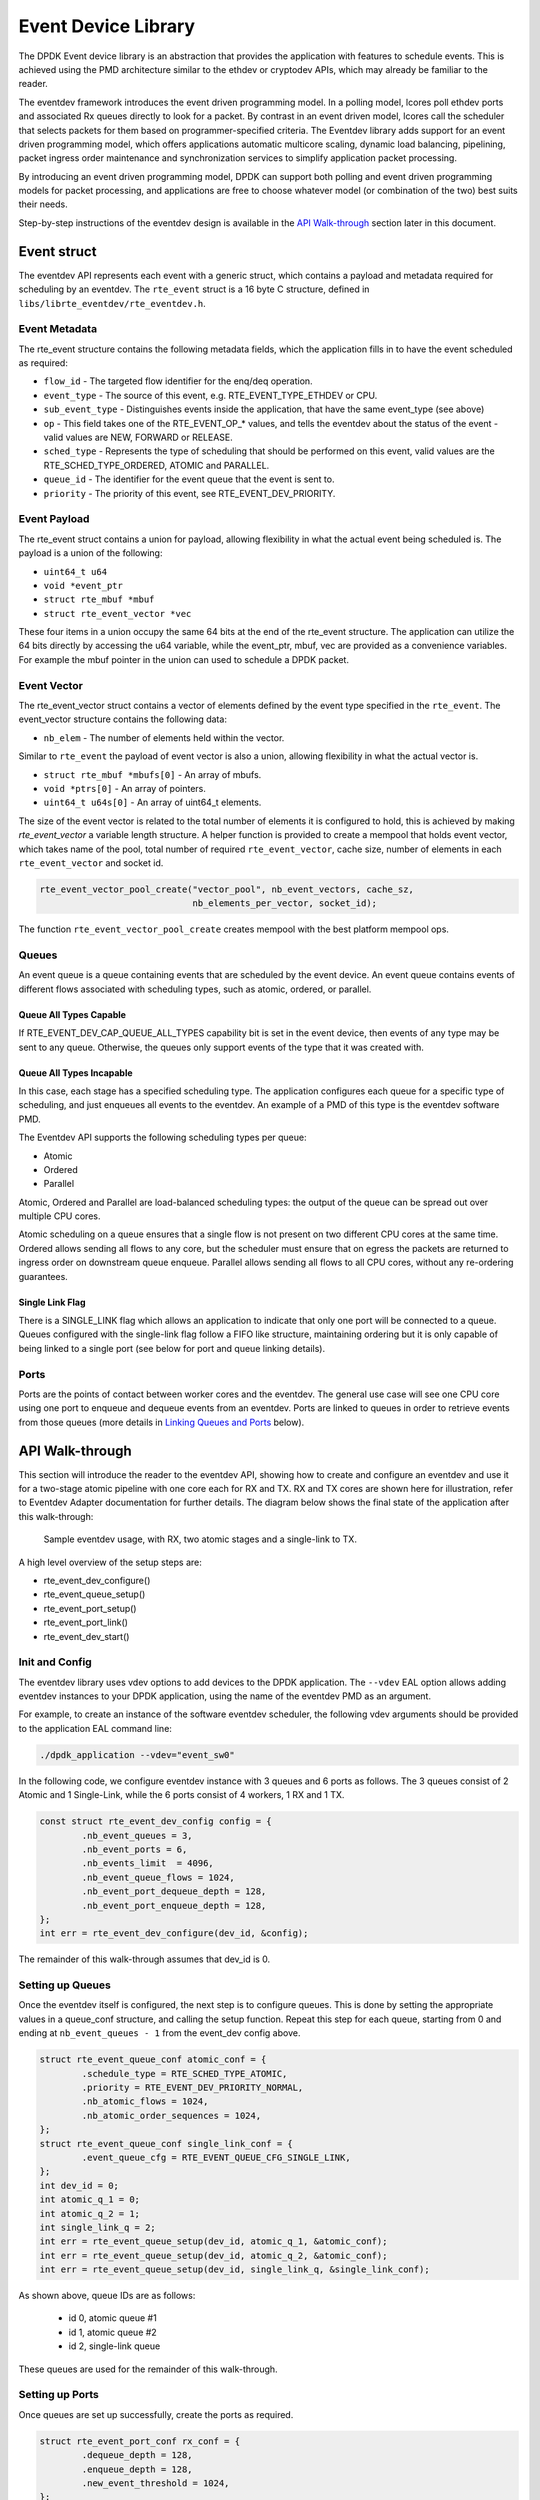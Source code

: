 ..  SPDX-License-Identifier: BSD-3-Clause
    Copyright(c) 2017 Intel Corporation.
    Copyright(c) 2018 Arm Limited.

Event Device Library
====================

The DPDK Event device library is an abstraction that provides the application
with features to schedule events. This is achieved using the PMD architecture
similar to the ethdev or cryptodev APIs, which may already be familiar to the
reader.

The eventdev framework introduces the event driven programming model. In a
polling model, lcores poll ethdev ports and associated Rx queues directly
to look for a packet. By contrast in an event driven model, lcores call the
scheduler that selects packets for them based on programmer-specified criteria.
The Eventdev library adds support for an event driven programming model, which
offers applications automatic multicore scaling, dynamic load balancing,
pipelining, packet ingress order maintenance and synchronization services to
simplify application packet processing.

By introducing an event driven programming model, DPDK can support both polling
and event driven programming models for packet processing, and applications are
free to choose whatever model (or combination of the two) best suits their
needs.

Step-by-step instructions of the eventdev design is available in the `API
Walk-through`_ section later in this document.

Event struct
------------

The eventdev API represents each event with a generic struct, which contains a
payload and metadata required for scheduling by an eventdev.  The
``rte_event`` struct is a 16 byte C structure, defined in
``libs/librte_eventdev/rte_eventdev.h``.

Event Metadata
~~~~~~~~~~~~~~

The rte_event structure contains the following metadata fields, which the
application fills in to have the event scheduled as required:

* ``flow_id`` - The targeted flow identifier for the enq/deq operation.
* ``event_type`` - The source of this event, e.g. RTE_EVENT_TYPE_ETHDEV or CPU.
* ``sub_event_type`` - Distinguishes events inside the application, that have
  the same event_type (see above)
* ``op`` - This field takes one of the RTE_EVENT_OP_* values, and tells the
  eventdev about the status of the event - valid values are NEW, FORWARD or
  RELEASE.
* ``sched_type`` - Represents the type of scheduling that should be performed
  on this event, valid values are the RTE_SCHED_TYPE_ORDERED, ATOMIC and
  PARALLEL.
* ``queue_id`` - The identifier for the event queue that the event is sent to.
* ``priority`` - The priority of this event, see RTE_EVENT_DEV_PRIORITY.

Event Payload
~~~~~~~~~~~~~

The rte_event struct contains a union for payload, allowing flexibility in what
the actual event being scheduled is. The payload is a union of the following:

* ``uint64_t u64``
* ``void *event_ptr``
* ``struct rte_mbuf *mbuf``
* ``struct rte_event_vector *vec``

These four items in a union occupy the same 64 bits at the end of the rte_event
structure. The application can utilize the 64 bits directly by accessing the
u64 variable, while the event_ptr, mbuf, vec are provided as a convenience
variables.  For example the mbuf pointer in the union can used to schedule a
DPDK packet.

Event Vector
~~~~~~~~~~~~

The rte_event_vector struct contains a vector of elements defined by the event
type specified in the ``rte_event``. The event_vector structure contains the
following data:

* ``nb_elem`` - The number of elements held within the vector.

Similar to ``rte_event`` the payload of event vector is also a union, allowing
flexibility in what the actual vector is.

* ``struct rte_mbuf *mbufs[0]`` - An array of mbufs.
* ``void *ptrs[0]`` - An array of pointers.
* ``uint64_t u64s[0]`` - An array of uint64_t elements.

The size of the event vector is related to the total number of elements it is
configured to hold, this is achieved by making `rte_event_vector` a variable
length structure.
A helper function is provided to create a mempool that holds event vector, which
takes name of the pool, total number of required ``rte_event_vector``,
cache size, number of elements in each ``rte_event_vector`` and socket id.

.. code-block:: c

        rte_event_vector_pool_create("vector_pool", nb_event_vectors, cache_sz,
                                     nb_elements_per_vector, socket_id);

The function ``rte_event_vector_pool_create`` creates mempool with the best
platform mempool ops.

Queues
~~~~~~

An event queue is a queue containing events that are scheduled by the event
device. An event queue contains events of different flows associated with
scheduling types, such as atomic, ordered, or parallel.

Queue All Types Capable
^^^^^^^^^^^^^^^^^^^^^^^

If RTE_EVENT_DEV_CAP_QUEUE_ALL_TYPES capability bit is set in the event device,
then events of any type may be sent to any queue. Otherwise, the queues only
support events of the type that it was created with.

Queue All Types Incapable
^^^^^^^^^^^^^^^^^^^^^^^^^

In this case, each stage has a specified scheduling type.  The application
configures each queue for a specific type of scheduling, and just enqueues all
events to the eventdev. An example of a PMD of this type is the eventdev
software PMD.

The Eventdev API supports the following scheduling types per queue:

*   Atomic
*   Ordered
*   Parallel

Atomic, Ordered and Parallel are load-balanced scheduling types: the output
of the queue can be spread out over multiple CPU cores.

Atomic scheduling on a queue ensures that a single flow is not present on two
different CPU cores at the same time. Ordered allows sending all flows to any
core, but the scheduler must ensure that on egress the packets are returned to
ingress order on downstream queue enqueue. Parallel allows sending all flows
to all CPU cores, without any re-ordering guarantees.

Single Link Flag
^^^^^^^^^^^^^^^^

There is a SINGLE_LINK flag which allows an application to indicate that only
one port will be connected to a queue.  Queues configured with the single-link
flag follow a FIFO like structure, maintaining ordering but it is only capable
of being linked to a single port (see below for port and queue linking details).


Ports
~~~~~

Ports are the points of contact between worker cores and the eventdev. The
general use case will see one CPU core using one port to enqueue and dequeue
events from an eventdev. Ports are linked to queues in order to retrieve events
from those queues (more details in `Linking Queues and Ports`_ below).


API Walk-through
----------------

This section will introduce the reader to the eventdev API, showing how to
create and configure an eventdev and use it for a two-stage atomic pipeline
with one core each for RX and TX. RX and TX cores are shown here for
illustration, refer to Eventdev Adapter documentation for further details.
The diagram below shows the final state of the application after this
walk-through:

.. _figure_eventdev-usage1:

.. figure:: ../img/eventdev_usage.*

   Sample eventdev usage, with RX, two atomic stages and a single-link to TX.


A high level overview of the setup steps are:

* rte_event_dev_configure()
* rte_event_queue_setup()
* rte_event_port_setup()
* rte_event_port_link()
* rte_event_dev_start()


Init and Config
~~~~~~~~~~~~~~~

The eventdev library uses vdev options to add devices to the DPDK application.
The ``--vdev`` EAL option allows adding eventdev instances to your DPDK
application, using the name of the eventdev PMD as an argument.

For example, to create an instance of the software eventdev scheduler, the
following vdev arguments should be provided to the application EAL command line:

.. code-block:: console

   ./dpdk_application --vdev="event_sw0"

In the following code, we configure eventdev instance with 3 queues
and 6 ports as follows. The 3 queues consist of 2 Atomic and 1 Single-Link,
while the 6 ports consist of 4 workers, 1 RX and 1 TX.

.. code-block:: c

        const struct rte_event_dev_config config = {
                .nb_event_queues = 3,
                .nb_event_ports = 6,
                .nb_events_limit  = 4096,
                .nb_event_queue_flows = 1024,
                .nb_event_port_dequeue_depth = 128,
                .nb_event_port_enqueue_depth = 128,
        };
        int err = rte_event_dev_configure(dev_id, &config);

The remainder of this walk-through assumes that dev_id is 0.

Setting up Queues
~~~~~~~~~~~~~~~~~

Once the eventdev itself is configured, the next step is to configure queues.
This is done by setting the appropriate values in a queue_conf structure, and
calling the setup function. Repeat this step for each queue, starting from
0 and ending at ``nb_event_queues - 1`` from the event_dev config above.

.. code-block:: c

        struct rte_event_queue_conf atomic_conf = {
                .schedule_type = RTE_SCHED_TYPE_ATOMIC,
                .priority = RTE_EVENT_DEV_PRIORITY_NORMAL,
                .nb_atomic_flows = 1024,
                .nb_atomic_order_sequences = 1024,
        };
        struct rte_event_queue_conf single_link_conf = {
                .event_queue_cfg = RTE_EVENT_QUEUE_CFG_SINGLE_LINK,
        };
        int dev_id = 0;
        int atomic_q_1 = 0;
        int atomic_q_2 = 1;
        int single_link_q = 2;
        int err = rte_event_queue_setup(dev_id, atomic_q_1, &atomic_conf);
        int err = rte_event_queue_setup(dev_id, atomic_q_2, &atomic_conf);
        int err = rte_event_queue_setup(dev_id, single_link_q, &single_link_conf);

As shown above, queue IDs are as follows:

 * id 0, atomic queue #1
 * id 1, atomic queue #2
 * id 2, single-link queue

These queues are used for the remainder of this walk-through.

Setting up Ports
~~~~~~~~~~~~~~~~

Once queues are set up successfully, create the ports as required.

.. code-block:: c

        struct rte_event_port_conf rx_conf = {
                .dequeue_depth = 128,
                .enqueue_depth = 128,
                .new_event_threshold = 1024,
        };
        struct rte_event_port_conf worker_conf = {
                .dequeue_depth = 16,
                .enqueue_depth = 64,
                .new_event_threshold = 4096,
        };
        struct rte_event_port_conf tx_conf = {
                .dequeue_depth = 128,
                .enqueue_depth = 128,
                .new_event_threshold = 4096,
        };
        int dev_id = 0;
        int rx_port_id = 0;
        int worker_port_id;
        int err = rte_event_port_setup(dev_id, rx_port_id, &rx_conf);

        for (worker_port_id = 1; worker_port_id <= 4; worker_port_id++) {
	        int err = rte_event_port_setup(dev_id, worker_port_id, &worker_conf);
        }

        int tx_port_id = 5;
	int err = rte_event_port_setup(dev_id, tx_port_id, &tx_conf);

As shown above:

 * port 0: RX core
 * ports 1,2,3,4: Workers
 * port 5: TX core

These ports are used for the remainder of this walk-through.

Linking Queues and Ports
~~~~~~~~~~~~~~~~~~~~~~~~

The final step is to "wire up" the ports to the queues. After this, the
eventdev is capable of scheduling events, and when cores request work to do,
the correct events are provided to that core. Note that the RX core takes input
from e.g.: a NIC so it is not linked to any eventdev queues.

Linking all workers to atomic queues, and the TX core to the single-link queue
can be achieved like this:

.. code-block:: c

        uint8_t rx_port_id = 0;
        uint8_t tx_port_id = 5;
        uint8_t atomic_qs[] = {0, 1};
        uint8_t single_link_q = 2;
        uint8_t priority = RTE_EVENT_DEV_PRIORITY_NORMAL;
        int worker_port_id;

        for (worker_port_id = 1; worker_port_id <= 4; worker_port_id++) {
                int links_made = rte_event_port_link(dev_id, worker_port_id, atomic_qs, NULL, 2);
        }
        int links_made = rte_event_port_link(dev_id, tx_port_id, &single_link_q, &priority, 1);

Linking Queues to Ports with link profiles
~~~~~~~~~~~~~~~~~~~~~~~~~~~~~~~~~~~~~~~~~~

An application can use link profiles if supported by the underlying event device to setup up
multiple link profile per port and change them run time depending up on heuristic data.
Using Link profiles can reduce the overhead of linking/unlinking and wait for unlinks in progress
in fast-path and gives applications the ability to switch between preset profiles on the fly.

An example use case could be as follows.

Config path:

.. code-block:: c

   uint8_t lq[4] = {4, 5, 6, 7};
   uint8_t hq[4] = {0, 1, 2, 3};

   if (rte_event_dev_info.max_profiles_per_port < 2)
       return -ENOTSUP;

   rte_event_port_profile_links_set(0, 0, hq, NULL, 4, 0);
   rte_event_port_profile_links_set(0, 0, lq, NULL, 4, 1);

Worker path:

.. code-block:: c

   uint8_t profile_id_to_switch;

   while (1) {
       deq = rte_event_dequeue_burst(0, 0, &ev, 1, 0);
       if (deq == 0) {
           profile_id_to_switch = app_find_profile_id_to_switch();
           rte_event_port_profile_switch(0, 0, profile_id_to_switch);
           continue;
       }

       // Process the event received.
   }

Event Pre-scheduling
~~~~~~~~~~~~~~~~~~~~

Event pre-scheduling improves scheduling performance by assigning events to event ports in advance
when dequeues are issued.
The `rte_event_dequeue_burst` operation initiates the pre-schedule operation, which completes
in parallel without affecting the dequeued event flow contexts and dequeue latency.
On the next dequeue operation, the pre-scheduled events are dequeued and pre-schedule is initiated
again.

An application can use event pre-scheduling if the event device supports it at either device
level or at a individual port level.
The application must check pre-schedule capability by checking if ``rte_event_dev_info.event_dev_cap``
has the bit ``RTE_EVENT_DEV_CAP_PRESCHEDULE`` or ``RTE_EVENT_DEV_CAP_PRESCHEDULE_ADAPTIVE`` set, if
present pre-scheduling can be enabled at device
configuration time by setting appropriate pre-schedule type in ``rte_event_dev_config.preschedule``.

The following pre-schedule types are supported:
 * ``RTE_EVENT_PRESCHEDULE_NONE`` - No pre-scheduling.
 * ``RTE_EVENT_PRESCHEDULE`` - Always issue a pre-schedule when dequeue is issued.
 * ``RTE_EVENT_PRESCHEDULE_ADAPTIVE`` - Issue pre-schedule when dequeue is issued and there are
   no forward progress constraints.

Event devices that support ``RTE_EVENT_DEV_CAP_PER_PORT_PRESCHEDULE`` capability allow
applications to modify pre-scheduling at a per port level at runtime in fast-path.
To modify event pre-scheduling at a given event port, the application can use
``rte_event_port_preschedule_modify()`` API.
This API can be called even if the event device does not support per port pre-scheduling, it
will be treated as a no-op.

.. code-block:: c

   rte_event_port_preschedule_modify(dev_id, port_id, RTE_EVENT_PRESCHEDULE);
   // Dequeue events from the event port with normal dequeue() function.
   rte_event_port_preschedule_modify(dev_id, port_id, RTE_EVENT_PRESCHEDULE_NONE);
   // Disable pre-scheduling if thread is about to be scheduled out and issue dequeue() to drain
   // pending events.

Application may  provide a hint to the eventdev PMD to pre-schedule the next event without
releasing the current flow context. Event device that support this feature advertises
the capability via the ``RTE_EVENT_DEV_CAP_PRESCHEDULE_EXPLICIT`` flag.
If pre-scheduling is already enabled at a event device or event port level or if the
capability is not supported then the hint is ignored.

.. code-block:: c

   rte_event_port_preschedule(dev_id, port_id, RTE_EVENT_PRESCHEDULE);

Starting the EventDev
~~~~~~~~~~~~~~~~~~~~~

A single function call tells the eventdev instance to start processing
events. Note that all queues must be linked to for the instance to start, as
if any queue is not linked to, enqueuing to that queue will cause the
application to backpressure and eventually stall due to no space in the
eventdev.

.. code-block:: c

        int err = rte_event_dev_start(dev_id);

.. Note::

         EventDev needs to be started before starting the event producers such
         as event_eth_rx_adapter, event_timer_adapter, event_crypto_adapter and
         event_dma_adapter.

Ingress of New Events
~~~~~~~~~~~~~~~~~~~~~

Now that the eventdev is set up, and ready to receive events, the RX core must
enqueue some events into the system for it to schedule. The events to be
scheduled are ordinary DPDK packets, received from an eth_rx_burst() as normal.
The following code shows how those packets can be enqueued into the eventdev:

.. code-block:: c

        const uint16_t nb_rx = rte_eth_rx_burst(eth_port, 0, mbufs, BATCH_SIZE);

        for (i = 0; i < nb_rx; i++) {
                ev[i].flow_id = mbufs[i]->hash.rss;
                ev[i].op = RTE_EVENT_OP_NEW;
                ev[i].sched_type = RTE_SCHED_TYPE_ATOMIC;
                ev[i].queue_id = atomic_q_1;
                ev[i].event_type = RTE_EVENT_TYPE_ETHDEV;
                ev[i].sub_event_type = 0;
                ev[i].priority = RTE_EVENT_DEV_PRIORITY_NORMAL;
                ev[i].mbuf = mbufs[i];
        }

        const int nb_tx = rte_event_enqueue_burst(dev_id, rx_port_id, ev, nb_rx);
        if (nb_tx != nb_rx) {
                for(i = nb_tx; i < nb_rx; i++)
                        rte_pktmbuf_free(mbufs[i]);
        }

Forwarding of Events
~~~~~~~~~~~~~~~~~~~~

Now that the RX core has injected events, there is work to be done by the
workers. Note that each worker will dequeue as many events as it can in a burst,
process each one individually, and then burst the packets back into the
eventdev.

The worker can lookup the events source from ``event.queue_id``, which should
indicate to the worker what workload needs to be performed on the event.
Once done, the worker can update the ``event.queue_id`` to a new value, to send
the event to the next stage in the pipeline.

.. code-block:: c

        int timeout = 0;
        struct rte_event events[BATCH_SIZE];
        uint16_t nb_rx = rte_event_dequeue_burst(dev_id, worker_port_id, events, BATCH_SIZE, timeout);

        for (i = 0; i < nb_rx; i++) {
                /* process mbuf using events[i].queue_id as pipeline stage */
                struct rte_mbuf *mbuf = events[i].mbuf;
                /* Send event to next stage in pipeline */
                events[i].queue_id++;
        }

        uint16_t nb_tx = rte_event_enqueue_burst(dev_id, worker_port_id, events, nb_rx);


Egress of Events
~~~~~~~~~~~~~~~~

Finally, when the packet is ready for egress or needs to be dropped, we need
to inform the eventdev that the packet is no longer being handled by the
application. This can be done by calling dequeue() or dequeue_burst(), which
indicates that the previous burst of packets is no longer in use by the
application.

An event driven worker thread has following typical workflow on fastpath:

.. code-block:: c

       while (1) {
               rte_event_dequeue_burst(...);
               (event processing)
               rte_event_enqueue_burst(...);
       }

Quiescing Event Ports
~~~~~~~~~~~~~~~~~~~~~

To migrate the event port to another lcore
or while tearing down a worker core using an event port,
``rte_event_port_quiesce()`` can be invoked to make sure that all the data
associated with the event port are released from the worker core,
this might also include any prefetched events.

A flush callback can be passed to the function to handle any outstanding events.

.. code-block:: c

        rte_event_port_quiesce(dev_id, port_id, release_cb, NULL);

.. Note::

        Invocation of this API does not affect the existing port configuration.

Stopping the EventDev
~~~~~~~~~~~~~~~~~~~~~

A single function call tells the eventdev instance to stop processing events.
A flush callback can be registered to free any inflight events
using ``rte_event_dev_stop_flush_callback_register()`` function.

.. code-block:: c

        int err = rte_event_dev_stop(dev_id);

.. Note::

        The event producers such as ``event_eth_rx_adapter``,
        ``event_timer_adapter``, ``event_crypto_adapter`` and
        ``event_dma_adapter`` need to be stopped before stopping
        the event device.

Summary
-------

The eventdev library allows an application to easily schedule events as it
requires, either using a run-to-completion or pipeline processing model.  The
queues and ports abstract the logical functionality of an eventdev, providing
the application with a generic method to schedule events.  With the flexible
PMD infrastructure applications benefit of improvements in existing eventdevs
and additions of new ones without modification.
